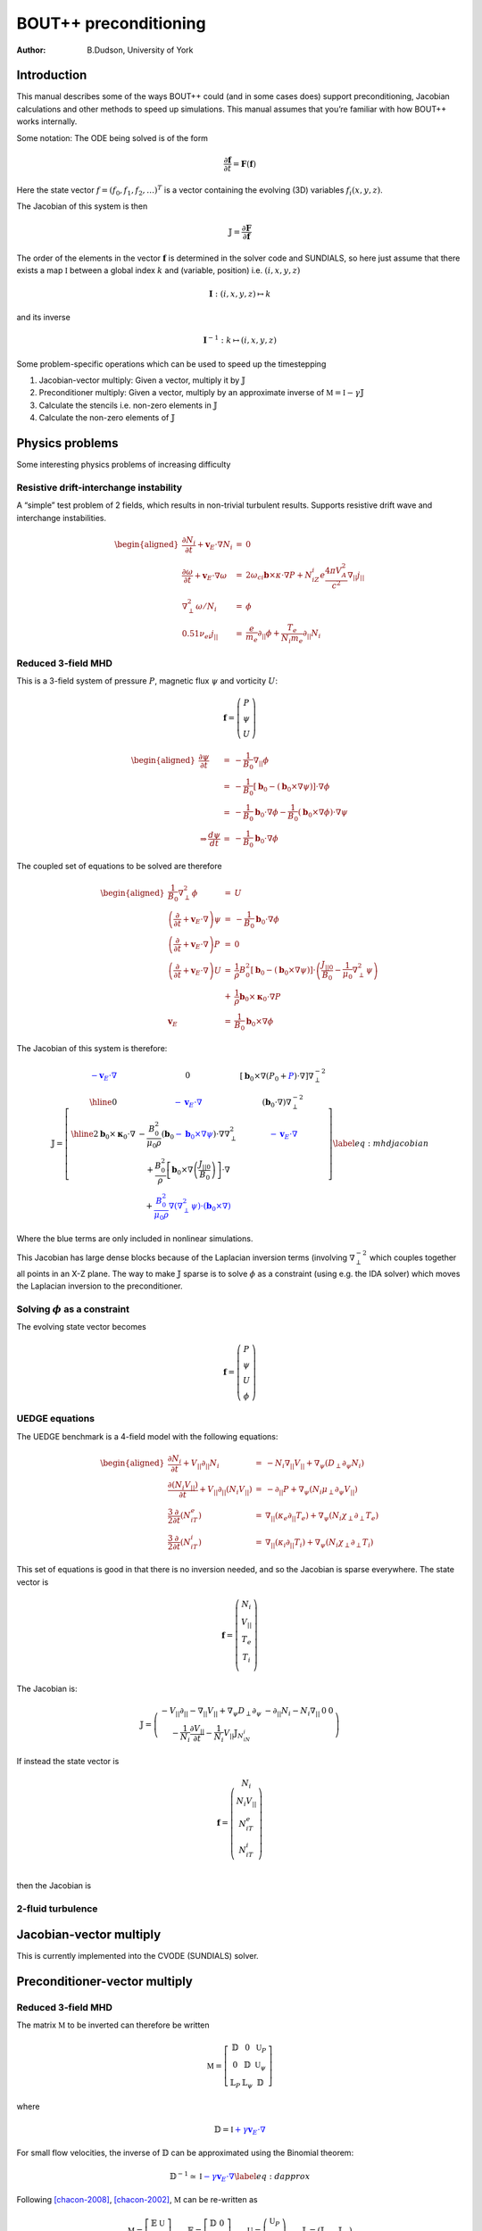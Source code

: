 .. default-role:: math

======================
BOUT++ preconditioning
======================

:Author: B.Dudson, University of York

Introduction
============

This manual describes some of the ways BOUT++ could (and in some cases
does) support preconditioning, Jacobian calculations and other methods
to speed up simulations. This manual assumes that you’re familiar with
how BOUT++ works internally.

Some notation: The ODE being solved is of the form

.. math:: {\frac{\partial {\mathbf{f}}}{\partial t}} = {\mathbf{F}}\left({\mathbf{f}}\right)

Here the state vector `f = \left(f_0, f_1, f_2, \ldots\right)^T`
is a vector containing the evolving (3D) variables
`f_i\left(x,y,z\right)`.

The Jacobian of this system is then

.. math:: {\mathbb{J}}= {\frac{\partial {\mathbf{F}}}{\partial {\mathbf{f}}}}

The order of the elements in the vector `{\mathbf{f}}`
is determined in the solver code and SUNDIALS, so here just assume that
there exists a map `\mathbb{I}` between a global index `k`
and (variable, position) i.e. `\left(i,x,y,z\right)`

.. math:: \mathbf{I} : \left(i,x,y,z\right) \mapsto k

and its inverse

.. math:: \mathbf{I}^{-1} : k \mapsto \left(i,x,y,z\right)

Some problem-specific operations which can be used to speed up the
timestepping

#. Jacobian-vector multiply: Given a vector, multiply it by
   `{\mathbb{J}}`

#. Preconditioner multiply: Given a vector, multiply by an approximate
   inverse of `\mathbb{M} = \mathbb{I} - \gamma\mathbb{J}`

#. Calculate the stencils i.e. non-zero elements in
   `{\mathbb{J}}`

#. Calculate the non-zero elements of `{\mathbb{J}}`

Physics problems
================

Some interesting physics problems of increasing difficulty

Resistive drift-interchange instability
---------------------------------------

A “simple” test problem of 2 fields, which results in non-trivial
turbulent results. Supports resistive drift wave and interchange
instabilities.

.. math::

   \begin{aligned}
   {\frac{\partial N_i}{\partial t}} + {{\mathbf{v}}_E}\cdot\nabla N_i &=& 0 \\
   {\frac{\partial \omega}{\partial t}} + {{\mathbf{v}}_E}\cdot\nabla\omega &=& 2\omega_{ci}{\mathbf{b}}\times\kappa\cdot\nabla P + N_iZ_i e\frac{4\pi V_A^2}{c^2}\nabla_{||}j_{||} \\
   \nabla_\perp^2\omega / N_i &=& \phi \\
   0.51\nu_{ei}j_{||} &=& \frac{e}{m_e}\partial_{||}\phi + \frac{T_e}{N_i m_e}\partial_{||} N_i\end{aligned}

Reduced 3-field MHD
-------------------

This is a 3-field system of pressure `P`, magnetic flux
`\psi` and vorticity `U`:

.. math::

   {\mathbf{f}} = \left(\begin{array}{c}
   P \\
   \psi \\
   U
   \end{array}\right)

.. math::

   \begin{aligned}
     {\frac{\partial \psi}{\partial t}} &=& -\frac{1}{B_0}\nabla_{||}\phi \\
     &=& -\frac{1}{B_0}\left[{\mathbf{b}}_0 - \left({\mathbf{b}}_0\times\nabla\psi\right)\right]\cdot\nabla\phi \\
     &=& -\frac{1}{B_0}{\mathbf{b}}_0\cdot\nabla\phi - \frac{1}{B_0}\left({\mathbf{b}}_0\times\nabla\phi\right)\cdot\nabla\psi \\
   \Rightarrow \frac{d \psi}{dt} &=& -\frac{1}{B_0}{\mathbf{b}}_0\cdot\nabla \phi\end{aligned}

The coupled set of equations to be solved are therefore

.. math::

   \begin{aligned}
   \frac{1}{B_0}\nabla_\perp^2\phi &=& U \\
   \left({\frac{\partial }{\partial t}} + {\mathbf{v}}_E\cdot\nabla\right)\psi &=& -\frac{1}{B_0}{\mathbf{b}}_0\cdot\nabla\phi \\
   \left({\frac{\partial }{\partial t}} + {\mathbf{v}}_E\cdot\nabla\right)P &=& 0 \\
   \left({\frac{\partial }{\partial t}} + {\mathbf{v}}_E\cdot\nabla\right)U &=& \frac{1}{\rho}B_0^2\left[{\mathbf{b}}_0 - \left({\mathbf{b}}_0\times\nabla\psi\right)\right]\cdot\left(\frac{J_{||0}}{B_0} - \frac{1}{\mu_0}\nabla_\perp^2\psi\right) \nonumber \\
   &+& \frac{1}{\rho}{\mathbf{b}}_0\times{\mathbf{\kappa}}_0\cdot\nabla P \\
   {\mathbf{v}}_E &=& \frac{1}{B_0}{\mathbf{b}}_0\times\nabla\phi\end{aligned}

The Jacobian of this system is therefore:

.. math::

   \mathbb{J} = 
   \left[ \begin{array}{c|c|c}
   \color{blue}{-{\mathbf{v}}_E\cdot\nabla} & 0 & \left[{\mathbf{b}}_0\times\nabla\left(P_0 + \color{blue}{P}\right)\cdot\nabla\right]\nabla_\perp^{-2} \\
   \hline
   0 & \color{blue}{-{\mathbf{v}}_E\cdot\nabla} & \left({\mathbf{b}}_0\cdot\nabla\right)\nabla_\perp^{-2}  \\
   \hline
   2{\mathbf{b}}_0\times{\mathbf{\kappa}}_0\cdot\nabla& -\frac{B_0^2}{\mu_0\rho}\left({\mathbf{b}}_0 \color{blue}{-{\mathbf{b}}_0\times\nabla\psi}\right)\cdot\nabla\nabla_\perp^2& \color{blue}{-{\mathbf{v}}_E\cdot\nabla} \\
    & + \frac{B_0^2}{\rho}\left[{\mathbf{b}}_0\times\nabla\left(\frac{J_{||0}}{B_0}\right)\right]\cdot\nabla & \\
    & + \color{blue}{\frac{B_0^2}{\mu_0\rho}\nabla\left(\nabla_\perp^2\psi\right)\cdot\left({\mathbf{b}}_0\times\nabla\right)} & 
   \end{array}\right]
   \label{eq:mhdjacobian}

Where the blue terms are only included in nonlinear simulations.

This Jacobian has large dense blocks because of the Laplacian inversion
terms (involving `\nabla_\perp^{-2}` which couples together all
points in an X-Z plane. The way to make `{\mathbb{J}}`
sparse is to solve `\phi` as a constraint (using e.g. the IDA
solver) which moves the Laplacian inversion to the preconditioner.

Solving `\phi` as a constraint
------------------------------------

The evolving state vector becomes

.. math::

   {\mathbf{f}} = \left(\begin{array}{c}
   P \\
   \psi \\
   U \\
   \phi
   \end{array}\right)

UEDGE equations
---------------

The UEDGE benchmark is a 4-field model with the following equations:

.. math::

   \begin{aligned}
   {\frac{\partial N_i}{\partial t}} + {V_{||}}\partial_{||}N_i &=& -N_i\nabla_{||}{V_{||}}+\nabla_\psi\left(D_\perp \partial_\psi N_i\right) \\
   {\frac{\partial \left(N_i{V_{||}}\right)}{\partial t}} + {V_{||}}\partial_{||}\left(N_i{V_{||}}\right) &=& -\partial_{||}P + \nabla_\psi\left(N_i\mu_\perp\partial_\psi{V_{||}}\right) \\
   \frac{3}{2}{\frac{\partial }{\partial t}}\left(N_iT_e\right) &=& \nabla_{||}\left(\kappa_e\partial_{||}T_e\right) + \nabla_\psi\left(N_i\chi_\perp\partial_\perp T_e\right) \\
   \frac{3}{2}{\frac{\partial }{\partial t}}\left(N_iT_i\right) &=& \nabla_{||}\left(\kappa_i\partial_{||}T_i\right) + \nabla_\psi\left(N_i\chi_\perp\partial_\perp T_i\right)\end{aligned}

This set of equations is good in that there is no inversion needed, and
so the Jacobian is sparse everywhere. The state vector is

.. math::

   {\mathbf{f}} = \left(\begin{array}{c}
   N_i \\
   {V_{||}}\\
   T_e \\
   T_i \\
   \end{array}\right)

The Jacobian is:

.. math::

   \mathbb{J} = 
   \left( \begin{array}{c|c|c|c}
     -{V_{||}}\partial_{||} - \nabla_{||}{V_{||}}+ \nabla_\psi D_\perp\partial_\psi & -\partial_{||}N_i - N_i\nabla_{||} & 0 & 0 \\
   -\frac{1}{N_i}{\frac{\partial {V_{||}}}{\partial t}} - \frac{1}{N_i}{V_{||}}{\mathbb{J}}_{N_iN_i} & & &
   \end{array}\right)

If instead the state vector is

.. math::

   {\mathbf{f}} = \left(\begin{array}{c}
   N_i \\
   N_i{V_{||}}\\
   N_iT_e \\
   N_iT_i \\
   \end{array}\right)

then the Jacobian is

.. Result is missing!

2-fluid turbulence
------------------

Jacobian-vector multiply
========================

This is currently implemented into the CVODE (SUNDIALS) solver.

Preconditioner-vector multiply
==============================

.. _reduced-3-field-mhd-1:

Reduced 3-field MHD
-------------------

The matrix `\mathbb{M}` to be inverted can therefore be written

.. math::

   \mathbb{M} = 
   \left[ \begin{array}{ccc}
   \mathbb{D} & 0 & \mathbb{U}_P \\
   0 & \mathbb{D} & \mathbb{U}_\psi \\
   \mathbb{L}_P & \mathbb{L}_\psi & \mathbb{D}
   \end{array}\right]

where

.. math:: \mathbb{D} = \mathbb{I} \color{blue}{+ \gamma{\mathbf{v}}_E\cdot\nabla}

For small flow velocities, the inverse of `\mathbb{D}` can be
approximated using the Binomial theorem:

.. math::

   \mathbb{D}^{-1} \simeq \mathbb{I} \color{blue}{- \gamma{\mathbf{v}}_E\cdot\nabla}
   \label{eq:dapprox}

Following [chacon-2008]_, [chacon-2002]_, `\mathbb{M}` can be
re-written as

.. math::

   \mathbb{M} = 
   \left[ \begin{array}{cc}
   \mathbb{E} & \mathbb{U} \\
   \mathbb{L} & \mathbb{D}
   \end{array}\right] \qquad \mathbb{E} = 
   \left[ \begin{array}{cc}
   \mathbb{D} & 0 \\
   0 & \mathbb{D}
   \end{array}\right] \qquad \mathbb{U} =
   \left(\begin{array}{c}
   \mathbb{U}_P \\
   \mathbb{U}_\psi
   \end{array}\right) \qquad \mathbb{L} = \left(\mathbb{L}_P \quad \mathbb{L}_\psi\right)

The Schur factorization of `\mathbb{M}` yields ([chacon-2008]_)

.. math::

   \mathbb{M}^{-1} = 
   \left[ \begin{array}{cc}
   \mathbb{E} & \mathbb{U} \\
   \mathbb{L} & \mathbb{D}
   \end{array}\right]^{-1} = 
   \left[ \begin{array}{cc}
   \mathbb{I} & -\mathbb{E}^{-1}\mathbb{U} \\
   0 & \mathbb{I}
   \end{array}\right]
   \left[ \begin{array}{cc}
   \mathbb{E}^{-1} & 0 \\
   0 & \mathbb{P}_{Schur}^{-1}
   \end{array}\right]
   \left[ \begin{array}{cc}
   \mathbb{I} & 0 \\
   -\mathbb{L}\mathbb{E}^{-1} & \mathbb{I}
   \end{array}\right]

Where
`\mathbb{P}_{Schur} = \mathbb{D} - \mathbb{L}\mathbb{E}^{-1}\mathbb{U}`
is the Schur complement. Note that this inversion is exact so far. Since
`\mathbb{E}` is block-diagonal, and `\mathbb{D}` can be
easily approximated using equation `[eq:dapprox] <#eq:dapprox>`__, this
simplifies the problem to inverting `\mathbb{P}_{Schur}`, which is
much smaller than `\mathbb{M}`.

A possible approximation to `\mathbb{P}_{Schur}` is to neglect:

-  All drive terms

   -  the curvature term `\mathbb{L}_P`

   -  the `J_{||0}` term in `\mathbb{L}_\psi`

-  All nonlinear terms (blue terms in equation
   `[eq:mhdjacobian] <#eq:mhdjacobian>`__), including perpendicular
   terms (so `\mathbb{D} = \mathbb{I}`)

This gives

.. math::

   \begin{aligned}
   \mathbb{P}_{Schur} &\simeq& \mathbb{I} + \gamma^2 \frac{B_0^2}{\mu_0\rho}\left({\mathbf{b}}_0\cdot\nabla\right)\nabla_\perp^2\left({\mathbf{b}}_0\cdot\nabla\right)\nabla_\perp^{-2} \nonumber \\
   &\simeq& \mathbb{I} + \gamma^2 V_A^2 \left({\mathbf{b}}_0\cdot\nabla\right)^2\end{aligned}

Where the commutation of parallel and perpendicular derivatives is also
an approximation. This remaining term is just the shear Alfvén wave
propagating along field-lines, the fastest wave supported by these
equations.

Stencils
========

Jacobian calculation
====================

The (sparse) Jacobian matrix elements can be calculated automatically
from the physics code by keeping track of the (linearised) operations
going through the RHS function.

For each point, keep the value (as usual), plus the non-zero elements in
that row of `{\mathbb{J}}` and the constant: result =
Ax + b Keep track of elements using product rule.

::

   class Field3D {
     data[ngx][ngy][ngz]; // The data as now
     
     int JacIndex; // Variable index in Jacobian
     SparseMatrix *jac; // Set of rows for indices (JacIndex,*,*,*)
   };

JacIndex is set by the solver, so for the system

.. math::

   {\mathbf{f}} = \left(\begin{array}{c}
   P \\
   \psi \\
   U
   \end{array}\right)

``P.JacIndex = 0``, ``\psi.JacIndex = 1`` and ``U.JacIndex = 2``. All
other fields are given ``JacIndex = -1``.

SparseMatrix stores the non-zero Jacobian components for the set of rows
corresponding to this variable. Evolving variables do not have an
associated ``SparseMatrix`` object, but any fields which result from
operations on evolving fields will have one.

.. [chacon-2008] L. Chacón, An optimal, parallel, fully implicit Newton-Krylov solver for three-dimensional viscoresistive magnetohydrodynamics, POP, 2008, 15, 056103

.. [chacon-2002] L. Chacón, D.A. Knoll, and J.M. Finn, An Implicit, Nonlinear Reduced Resistive MHD Solver, JCP, 2002, 178, 15-36
